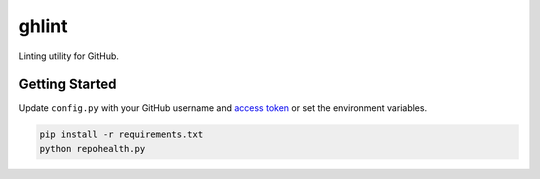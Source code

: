 ghlint
======

Linting utility for GitHub.

Getting Started
---------------

Update ``config.py`` with your GitHub username and `access token <https://github.com/settings/tokens>`_ or set the environment variables.

.. code-block:: sh

    pip install -r requirements.txt
    python repohealth.py
